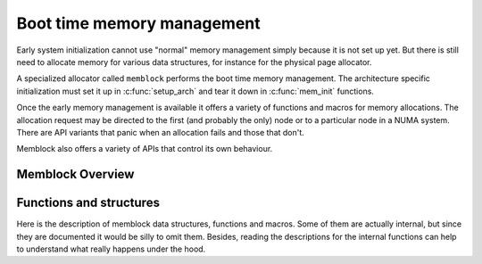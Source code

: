 ===========================
Boot time memory management
===========================

Early system initialization cannot use "normal" memory management
simply because it is not set up yet. But there is still need to
allocate memory for various data structures, for instance for the
physical page allocator.

A specialized allocator called ``memblock`` performs the
boot time memory management. The architecture specific initialization
must set it up in :c:func:`setup_arch` and tear it down in
:c:func:`mem_init` functions.

Once the early memory management is available it offers a variety of
functions and macros for memory allocations. The allocation request
may be directed to the first (and probably the only) node or to a
particular node in a NUMA system. There are API variants that panic
when an allocation fails and those that don't.

Memblock also offers a variety of APIs that control its own behaviour.

Memblock Overview
=================

.. kernel-doc:: mm/memblock.c
   :doc: memblock overview


Functions and structures
========================

Here is the description of memblock data structures, functions and
macros. Some of them are actually internal, but since they are
documented it would be silly to omit them. Besides, reading the
descriptions for the internal functions can help to understand what
really happens under the hood.

.. kernel-doc:: include/linaos/memblock.h
.. kernel-doc:: mm/memblock.c
   :functions:
